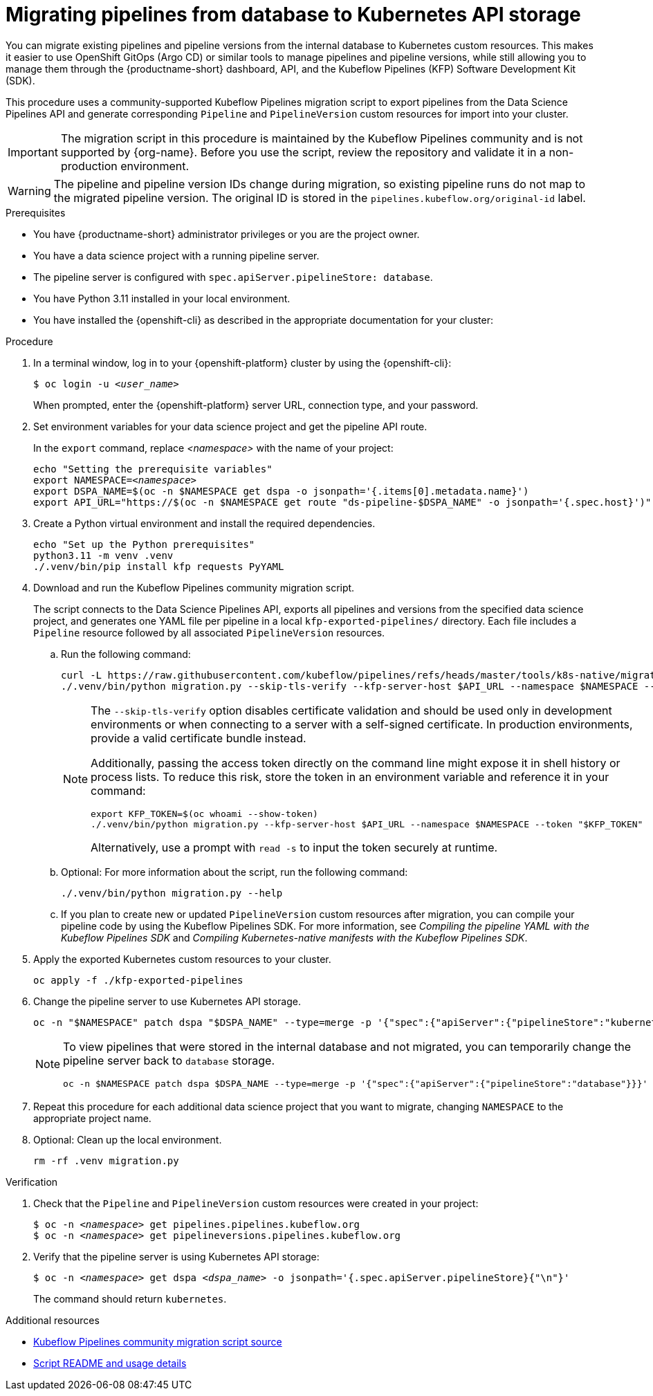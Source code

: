 :_module-type: PROCEDURE

[id="migrating-pipelines-from-database-to-kubernetes-api_{context}"]
= Migrating pipelines from database to Kubernetes API storage

[role="_abstract"]
You can migrate existing pipelines and pipeline versions from the internal database to Kubernetes custom resources. This makes it easier to use OpenShift GitOps (Argo CD) or similar tools to manage pipelines and pipeline versions, while still allowing you to manage them through the {productname-short} dashboard, API, and the Kubeflow Pipelines (KFP) Software Development Kit (SDK).

This procedure uses a community-supported Kubeflow Pipelines migration script to export pipelines from the Data Science Pipelines API and generate corresponding `Pipeline` and `PipelineVersion` custom resources for import into your cluster.

ifndef::upstream[]
[IMPORTANT]
====
The migration script in this procedure is maintained by the Kubeflow Pipelines community and is not supported by {org-name}. Before you use the script, review the repository and validate it in a non-production environment.
====
endif::[]

[WARNING]
====
The pipeline and pipeline version IDs change during migration, so existing pipeline runs do not map to the migrated pipeline version. The original ID is stored in the `pipelines.kubeflow.org/original-id` label.
====

.Prerequisites
* You have {productname-short} administrator privileges or you are the project owner.
* You have a data science project with a running pipeline server.
* The pipeline server is configured with `spec.apiServer.pipelineStore: database`.
* You have Python 3.11 installed in your local environment.
* You have installed the {openshift-cli} as described in the appropriate documentation for your cluster:
ifdef::upstream,self-managed[]
** link:https://docs.redhat.com/en/documentation/openshift_container_platform/{ocp-latest-version}/html/cli_tools/openshift-cli-oc#installing-openshift-cli[Installing the OpenShift CLI^] for OpenShift Container Platform  
** link:https://docs.redhat.com/en/documentation/red_hat_openshift_service_on_aws/{rosa-latest-version}/html/cli_tools/openshift-cli-oc#installing-openshift-cli[Installing the OpenShift CLI^] for {rosa-productname}
endif::[]
ifdef::cloud-service[]
** link:https://docs.redhat.com/en/documentation/openshift_dedicated/{osd-latest-version}/html/cli_tools/openshift-cli-oc#installing-openshift-cli[Installing the OpenShift CLI^] for OpenShift Dedicated  
** link:https://docs.redhat.com/en/documentation/red_hat_openshift_service_on_aws_classic_architecture/{rosa-classic-latest-version}/html/cli_tools/openshift-cli-oc#installing-openshift-cli[Installing the OpenShift CLI^] for {rosa-classic-productname}
endif::[]

.Procedure

. In a terminal window, log in to your {openshift-platform} cluster by using the {openshift-cli}:
+
[source,subs="+quotes"]
----
$ oc login -u __<user_name>__
----
+
When prompted, enter the {openshift-platform} server URL, connection type, and your password.

. Set environment variables for your data science project and get the pipeline API route.
+
In the `export` command, replace __<namespace>__ with the name of your project:
+
[source,subs="+quotes"]
----
echo "Setting the prerequisite variables"
export NAMESPACE=__<namespace>__
export DSPA_NAME=$(oc -n $NAMESPACE get dspa -o jsonpath='{.items[0].metadata.name}')
export API_URL="https://$(oc -n $NAMESPACE get route "ds-pipeline-$DSPA_NAME" -o jsonpath='{.spec.host}')"
----

. Create a Python virtual environment and install the required dependencies.
+
[source,subs="+quotes"]
----
echo "Set up the Python prerequisites"
python3.11 -m venv .venv
./.venv/bin/pip install kfp requests PyYAML
----

. Download and run the Kubeflow Pipelines community migration script.
+
The script connects to the Data Science Pipelines API, exports all pipelines and versions from the specified data science project, and generates one YAML file per pipeline in a local `kfp-exported-pipelines/` directory. Each file includes a `Pipeline` resource followed by all associated `PipelineVersion` resources.

.. Run the following command:
+
[source,subs="+quotes"]
----
curl -L https://raw.githubusercontent.com/kubeflow/pipelines/refs/heads/master/tools/k8s-native/migration.py -o migration.py
./.venv/bin/python migration.py --skip-tls-verify --kfp-server-host $API_URL --namespace $NAMESPACE --token "$(oc whoami --show-token)"
----
+
[NOTE]
====
The `--skip-tls-verify` option disables certificate validation and should be used only in development environments or when connecting to a server with a self-signed certificate. In production environments, provide a valid certificate bundle instead.

Additionally, passing the access token directly on the command line might expose it in shell history or process lists. To reduce this risk, store the token in an environment variable and reference it in your command:

[source,subs="+quotes"]
----
export KFP_TOKEN=$(oc whoami --show-token)
./.venv/bin/python migration.py --kfp-server-host $API_URL --namespace $NAMESPACE --token "$KFP_TOKEN"
----

Alternatively, use a prompt with `read -s` to input the token securely at runtime.
====

.. Optional: For more information about the script, run the following command:
+
[source]
----
./.venv/bin/python migration.py --help
----

.. If you plan to create new or updated `PipelineVersion` custom resources after migration, you can compile your pipeline code by using the Kubeflow Pipelines SDK. For more information, see _Compiling the pipeline YAML with the Kubeflow Pipelines SDK_ and _Compiling Kubernetes-native manifests with the Kubeflow Pipelines SDK_.

. Apply the exported Kubernetes custom resources to your cluster.
+
[source,subs="+quotes"]
----
oc apply -f ./kfp-exported-pipelines
----

. Change the pipeline server to use Kubernetes API storage.
+
[source,subs="+quotes"]
----
oc -n "$NAMESPACE" patch dspa "$DSPA_NAME" --type=merge -p '{"spec":{"apiServer":{"pipelineStore":"kubernetes"}}}'
----
+
[NOTE]
====
To view pipelines that were stored in the internal database and not migrated, you can temporarily change the pipeline server back to `database` storage.

[source,subs="+quotes"]
----
oc -n $NAMESPACE patch dspa $DSPA_NAME --type=merge -p '{"spec":{"apiServer":{"pipelineStore":"database"}}}'
----
====

. Repeat this procedure for each additional data science project that you want to migrate, changing `NAMESPACE` to the appropriate project name.

. Optional: Clean up the local environment.
+
[source,subs="+quotes"]
----
rm -rf .venv migration.py
----

.Verification
. Check that the `Pipeline` and `PipelineVersion` custom resources were created in your project:
+
[source,subs="+quotes"]
----
$ oc -n __<namespace>__ get pipelines.pipelines.kubeflow.org
$ oc -n __<namespace>__ get pipelineversions.pipelines.kubeflow.org
----

. Verify that the pipeline server is using Kubernetes API storage:
+
[source,subs="+quotes"]
----
$ oc -n __<namespace>__ get dspa __<dspa_name>__ -o jsonpath='{.spec.apiServer.pipelineStore}{"\n"}'
----
+
The command should return `kubernetes`.

.Additional resources
* link:https://github.com/kubeflow/pipelines/blob/master/tools/k8s-native/migration.py[Kubeflow Pipelines community migration script source^]
* link:https://raw.githubusercontent.com/kubeflow/pipelines/refs/heads/master/tools/k8s-native/README.md[Script README and usage details^]